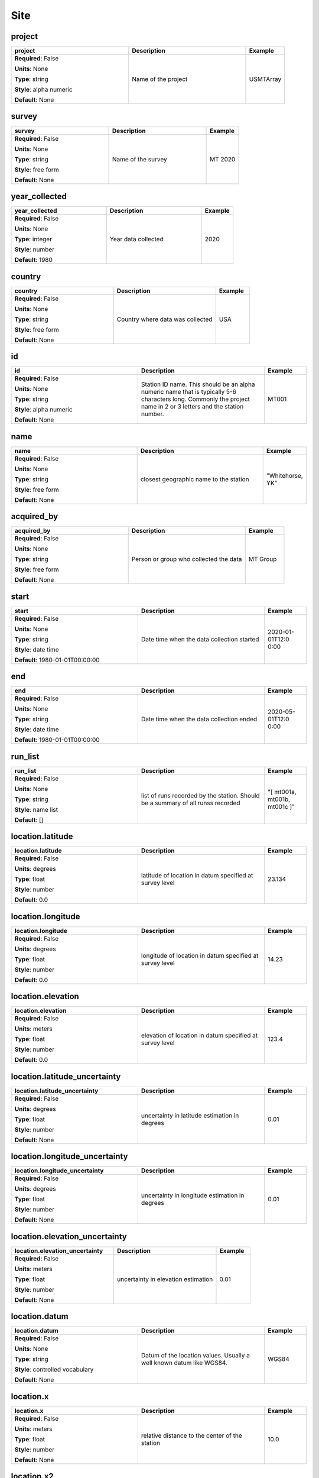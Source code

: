 .. role:: red
.. role:: blue
.. role:: navy

Site
====


:navy:`project`
~~~~~~~~~~~~~~~

.. container::

   .. table::
       :class: tight-table
       :widths: 45 45 15

       +----------------------------------------------+-----------------------------------------------+----------------+
       | **project**                                  | **Description**                               | **Example**    |
       +==============================================+===============================================+================+
       | **Required**: :blue:`False`                  | Name of the project                           | USMTArray      |
       |                                              |                                               |                |
       | **Units**: None                              |                                               |                |
       |                                              |                                               |                |
       | **Type**: string                             |                                               |                |
       |                                              |                                               |                |
       | **Style**: alpha numeric                     |                                               |                |
       |                                              |                                               |                |
       | **Default**: None                            |                                               |                |
       |                                              |                                               |                |
       |                                              |                                               |                |
       +----------------------------------------------+-----------------------------------------------+----------------+

:navy:`survey`
~~~~~~~~~~~~~~

.. container::

   .. table::
       :class: tight-table
       :widths: 45 45 15

       +----------------------------------------------+-----------------------------------------------+----------------+
       | **survey**                                   | **Description**                               | **Example**    |
       +==============================================+===============================================+================+
       | **Required**: :blue:`False`                  | Name of the survey                            | MT 2020        |
       |                                              |                                               |                |
       | **Units**: None                              |                                               |                |
       |                                              |                                               |                |
       | **Type**: string                             |                                               |                |
       |                                              |                                               |                |
       | **Style**: free form                         |                                               |                |
       |                                              |                                               |                |
       | **Default**: None                            |                                               |                |
       |                                              |                                               |                |
       |                                              |                                               |                |
       +----------------------------------------------+-----------------------------------------------+----------------+

:navy:`year_collected`
~~~~~~~~~~~~~~~~~~~~~~

.. container::

   .. table::
       :class: tight-table
       :widths: 45 45 15

       +----------------------------------------------+-----------------------------------------------+----------------+
       | **year_collected**                           | **Description**                               | **Example**    |
       +==============================================+===============================================+================+
       | **Required**: :blue:`False`                  | Year data collected                           | 2020           |
       |                                              |                                               |                |
       | **Units**: None                              |                                               |                |
       |                                              |                                               |                |
       | **Type**: integer                            |                                               |                |
       |                                              |                                               |                |
       | **Style**: number                            |                                               |                |
       |                                              |                                               |                |
       | **Default**: 1980                            |                                               |                |
       |                                              |                                               |                |
       |                                              |                                               |                |
       +----------------------------------------------+-----------------------------------------------+----------------+

:navy:`country`
~~~~~~~~~~~~~~~

.. container::

   .. table::
       :class: tight-table
       :widths: 45 45 15

       +----------------------------------------------+-----------------------------------------------+----------------+
       | **country**                                  | **Description**                               | **Example**    |
       +==============================================+===============================================+================+
       | **Required**: :blue:`False`                  | Country where data was collected              | USA            |
       |                                              |                                               |                |
       | **Units**: None                              |                                               |                |
       |                                              |                                               |                |
       | **Type**: string                             |                                               |                |
       |                                              |                                               |                |
       | **Style**: free form                         |                                               |                |
       |                                              |                                               |                |
       | **Default**: None                            |                                               |                |
       |                                              |                                               |                |
       |                                              |                                               |                |
       +----------------------------------------------+-----------------------------------------------+----------------+

:navy:`id`
~~~~~~~~~~

.. container::

   .. table::
       :class: tight-table
       :widths: 45 45 15

       +----------------------------------------------+-----------------------------------------------+----------------+
       | **id**                                       | **Description**                               | **Example**    |
       +==============================================+===============================================+================+
       | **Required**: :blue:`False`                  | Station ID name.  This should be an alpha     | MT001          |
       |                                              | numeric name that is typically 5-6 characters |                |
       | **Units**: None                              | long.  Commonly the project name in 2 or 3    |                |
       |                                              | letters and the station number.               |                |
       | **Type**: string                             |                                               |                |
       |                                              |                                               |                |
       | **Style**: alpha numeric                     |                                               |                |
       |                                              |                                               |                |
       | **Default**: None                            |                                               |                |
       |                                              |                                               |                |
       |                                              |                                               |                |
       +----------------------------------------------+-----------------------------------------------+----------------+

:navy:`name`
~~~~~~~~~~~~

.. container::

   .. table::
       :class: tight-table
       :widths: 45 45 15

       +----------------------------------------------+-----------------------------------------------+----------------+
       | **name**                                     | **Description**                               | **Example**    |
       +==============================================+===============================================+================+
       | **Required**: :blue:`False`                  | closest geographic name to the station        | "Whitehorse,   |
       |                                              |                                               | YK"            |
       | **Units**: None                              |                                               |                |
       |                                              |                                               |                |
       | **Type**: string                             |                                               |                |
       |                                              |                                               |                |
       | **Style**: free form                         |                                               |                |
       |                                              |                                               |                |
       | **Default**: None                            |                                               |                |
       |                                              |                                               |                |
       |                                              |                                               |                |
       +----------------------------------------------+-----------------------------------------------+----------------+

:navy:`acquired_by`
~~~~~~~~~~~~~~~~~~~

.. container::

   .. table::
       :class: tight-table
       :widths: 45 45 15

       +----------------------------------------------+-----------------------------------------------+----------------+
       | **acquired_by**                              | **Description**                               | **Example**    |
       +==============================================+===============================================+================+
       | **Required**: :blue:`False`                  | Person or group who collected the data        | MT Group       |
       |                                              |                                               |                |
       | **Units**: None                              |                                               |                |
       |                                              |                                               |                |
       | **Type**: string                             |                                               |                |
       |                                              |                                               |                |
       | **Style**: free form                         |                                               |                |
       |                                              |                                               |                |
       | **Default**: None                            |                                               |                |
       |                                              |                                               |                |
       |                                              |                                               |                |
       +----------------------------------------------+-----------------------------------------------+----------------+

:navy:`start`
~~~~~~~~~~~~~

.. container::

   .. table::
       :class: tight-table
       :widths: 45 45 15

       +----------------------------------------------+-----------------------------------------------+----------------+
       | **start**                                    | **Description**                               | **Example**    |
       +==============================================+===============================================+================+
       | **Required**: :blue:`False`                  | Date time when the data collection started    | 2020-01-01T12:0|
       |                                              |                                               | 0:00           |
       | **Units**: None                              |                                               |                |
       |                                              |                                               |                |
       | **Type**: string                             |                                               |                |
       |                                              |                                               |                |
       | **Style**: date time                         |                                               |                |
       |                                              |                                               |                |
       | **Default**: 1980-01-01T00:00:00             |                                               |                |
       |                                              |                                               |                |
       |                                              |                                               |                |
       +----------------------------------------------+-----------------------------------------------+----------------+

:navy:`end`
~~~~~~~~~~~

.. container::

   .. table::
       :class: tight-table
       :widths: 45 45 15

       +----------------------------------------------+-----------------------------------------------+----------------+
       | **end**                                      | **Description**                               | **Example**    |
       +==============================================+===============================================+================+
       | **Required**: :blue:`False`                  | Date time when the data collection ended      | 2020-05-01T12:0|
       |                                              |                                               | 0:00           |
       | **Units**: None                              |                                               |                |
       |                                              |                                               |                |
       | **Type**: string                             |                                               |                |
       |                                              |                                               |                |
       | **Style**: date time                         |                                               |                |
       |                                              |                                               |                |
       | **Default**: 1980-01-01T00:00:00             |                                               |                |
       |                                              |                                               |                |
       |                                              |                                               |                |
       +----------------------------------------------+-----------------------------------------------+----------------+

:navy:`run_list`
~~~~~~~~~~~~~~~~

.. container::

   .. table::
       :class: tight-table
       :widths: 45 45 15

       +----------------------------------------------+-----------------------------------------------+----------------+
       | **run_list**                                 | **Description**                               | **Example**    |
       +==============================================+===============================================+================+
       | **Required**: :blue:`False`                  | list of runs recorded by the station. Should  | "[ mt001a,     |
       |                                              | be a summary of all runss recorded            | mt001b, mt001c |
       | **Units**: None                              |                                               | ]"             |
       |                                              |                                               |                |
       | **Type**: string                             |                                               |                |
       |                                              |                                               |                |
       | **Style**: name list                         |                                               |                |
       |                                              |                                               |                |
       | **Default**: []                              |                                               |                |
       |                                              |                                               |                |
       |                                              |                                               |                |
       +----------------------------------------------+-----------------------------------------------+----------------+

:navy:`location.latitude`
~~~~~~~~~~~~~~~~~~~~~~~~~

.. container::

   .. table::
       :class: tight-table
       :widths: 45 45 15

       +----------------------------------------------+-----------------------------------------------+----------------+
       | **location.latitude**                        | **Description**                               | **Example**    |
       +==============================================+===============================================+================+
       | **Required**: :blue:`False`                  | latitude of location in datum specified at    | 23.134         |
       |                                              | survey level                                  |                |
       | **Units**: degrees                           |                                               |                |
       |                                              |                                               |                |
       | **Type**: float                              |                                               |                |
       |                                              |                                               |                |
       | **Style**: number                            |                                               |                |
       |                                              |                                               |                |
       | **Default**: 0.0                             |                                               |                |
       |                                              |                                               |                |
       |                                              |                                               |                |
       +----------------------------------------------+-----------------------------------------------+----------------+

:navy:`location.longitude`
~~~~~~~~~~~~~~~~~~~~~~~~~~

.. container::

   .. table::
       :class: tight-table
       :widths: 45 45 15

       +----------------------------------------------+-----------------------------------------------+----------------+
       | **location.longitude**                       | **Description**                               | **Example**    |
       +==============================================+===============================================+================+
       | **Required**: :blue:`False`                  | longitude of location in datum specified at   | 14.23          |
       |                                              | survey level                                  |                |
       | **Units**: degrees                           |                                               |                |
       |                                              |                                               |                |
       | **Type**: float                              |                                               |                |
       |                                              |                                               |                |
       | **Style**: number                            |                                               |                |
       |                                              |                                               |                |
       | **Default**: 0.0                             |                                               |                |
       |                                              |                                               |                |
       |                                              |                                               |                |
       +----------------------------------------------+-----------------------------------------------+----------------+

:navy:`location.elevation`
~~~~~~~~~~~~~~~~~~~~~~~~~~

.. container::

   .. table::
       :class: tight-table
       :widths: 45 45 15

       +----------------------------------------------+-----------------------------------------------+----------------+
       | **location.elevation**                       | **Description**                               | **Example**    |
       +==============================================+===============================================+================+
       | **Required**: :blue:`False`                  | elevation of location in datum specified at   | 123.4          |
       |                                              | survey level                                  |                |
       | **Units**: meters                            |                                               |                |
       |                                              |                                               |                |
       | **Type**: float                              |                                               |                |
       |                                              |                                               |                |
       | **Style**: number                            |                                               |                |
       |                                              |                                               |                |
       | **Default**: 0.0                             |                                               |                |
       |                                              |                                               |                |
       |                                              |                                               |                |
       +----------------------------------------------+-----------------------------------------------+----------------+

:navy:`location.latitude_uncertainty`
~~~~~~~~~~~~~~~~~~~~~~~~~~~~~~~~~~~~~

.. container::

   .. table::
       :class: tight-table
       :widths: 45 45 15

       +----------------------------------------------+-----------------------------------------------+----------------+
       | **location.latitude_uncertainty**            | **Description**                               | **Example**    |
       +==============================================+===============================================+================+
       | **Required**: :blue:`False`                  | uncertainty in latitude estimation in degrees | 0.01           |
       |                                              |                                               |                |
       | **Units**: degrees                           |                                               |                |
       |                                              |                                               |                |
       | **Type**: float                              |                                               |                |
       |                                              |                                               |                |
       | **Style**: number                            |                                               |                |
       |                                              |                                               |                |
       | **Default**: None                            |                                               |                |
       |                                              |                                               |                |
       |                                              |                                               |                |
       +----------------------------------------------+-----------------------------------------------+----------------+

:navy:`location.longitude_uncertainty`
~~~~~~~~~~~~~~~~~~~~~~~~~~~~~~~~~~~~~~

.. container::

   .. table::
       :class: tight-table
       :widths: 45 45 15

       +----------------------------------------------+-----------------------------------------------+----------------+
       | **location.longitude_uncertainty**           | **Description**                               | **Example**    |
       +==============================================+===============================================+================+
       | **Required**: :blue:`False`                  | uncertainty in longitude estimation in        | 0.01           |
       |                                              | degrees                                       |                |
       | **Units**: degrees                           |                                               |                |
       |                                              |                                               |                |
       | **Type**: float                              |                                               |                |
       |                                              |                                               |                |
       | **Style**: number                            |                                               |                |
       |                                              |                                               |                |
       | **Default**: None                            |                                               |                |
       |                                              |                                               |                |
       |                                              |                                               |                |
       +----------------------------------------------+-----------------------------------------------+----------------+

:navy:`location.elevation_uncertainty`
~~~~~~~~~~~~~~~~~~~~~~~~~~~~~~~~~~~~~~

.. container::

   .. table::
       :class: tight-table
       :widths: 45 45 15

       +----------------------------------------------+-----------------------------------------------+----------------+
       | **location.elevation_uncertainty**           | **Description**                               | **Example**    |
       +==============================================+===============================================+================+
       | **Required**: :blue:`False`                  | uncertainty in elevation estimation           | 0.01           |
       |                                              |                                               |                |
       | **Units**: meters                            |                                               |                |
       |                                              |                                               |                |
       | **Type**: float                              |                                               |                |
       |                                              |                                               |                |
       | **Style**: number                            |                                               |                |
       |                                              |                                               |                |
       | **Default**: None                            |                                               |                |
       |                                              |                                               |                |
       |                                              |                                               |                |
       +----------------------------------------------+-----------------------------------------------+----------------+

:navy:`location.datum`
~~~~~~~~~~~~~~~~~~~~~~

.. container::

   .. table::
       :class: tight-table
       :widths: 45 45 15

       +----------------------------------------------+-----------------------------------------------+----------------+
       | **location.datum**                           | **Description**                               | **Example**    |
       +==============================================+===============================================+================+
       | **Required**: :blue:`False`                  | Datum of the location values.  Usually a well | WGS84          |
       |                                              | known datum like WGS84.                       |                |
       | **Units**: None                              |                                               |                |
       |                                              |                                               |                |
       | **Type**: string                             |                                               |                |
       |                                              |                                               |                |
       | **Style**: controlled vocabulary             |                                               |                |
       |                                              |                                               |                |
       | **Default**: None                            |                                               |                |
       |                                              |                                               |                |
       |                                              |                                               |                |
       +----------------------------------------------+-----------------------------------------------+----------------+

:navy:`location.x`
~~~~~~~~~~~~~~~~~~

.. container::

   .. table::
       :class: tight-table
       :widths: 45 45 15

       +----------------------------------------------+-----------------------------------------------+----------------+
       | **location.x**                               | **Description**                               | **Example**    |
       +==============================================+===============================================+================+
       | **Required**: :blue:`False`                  | relative distance to the center of the        | 10.0           |
       |                                              | station                                       |                |
       | **Units**: meters                            |                                               |                |
       |                                              |                                               |                |
       | **Type**: float                              |                                               |                |
       |                                              |                                               |                |
       | **Style**: number                            |                                               |                |
       |                                              |                                               |                |
       | **Default**: None                            |                                               |                |
       |                                              |                                               |                |
       |                                              |                                               |                |
       +----------------------------------------------+-----------------------------------------------+----------------+

:navy:`location.x2`
~~~~~~~~~~~~~~~~~~~

.. container::

   .. table::
       :class: tight-table
       :widths: 45 45 15

       +----------------------------------------------+-----------------------------------------------+----------------+
       | **location.x2**                              | **Description**                               | **Example**    |
       +==============================================+===============================================+================+
       | **Required**: :blue:`False`                  | relative distance to the center of the        | 10.0           |
       |                                              | station                                       |                |
       | **Units**: meters                            |                                               |                |
       |                                              |                                               |                |
       | **Type**: float                              |                                               |                |
       |                                              |                                               |                |
       | **Style**: number                            |                                               |                |
       |                                              |                                               |                |
       | **Default**: None                            |                                               |                |
       |                                              |                                               |                |
       |                                              |                                               |                |
       +----------------------------------------------+-----------------------------------------------+----------------+

:navy:`location.y`
~~~~~~~~~~~~~~~~~~

.. container::

   .. table::
       :class: tight-table
       :widths: 45 45 15

       +----------------------------------------------+-----------------------------------------------+----------------+
       | **location.y**                               | **Description**                               | **Example**    |
       +==============================================+===============================================+================+
       | **Required**: :blue:`False`                  | relative distance to the center of the        | 10.0           |
       |                                              | station                                       |                |
       | **Units**: meters                            |                                               |                |
       |                                              |                                               |                |
       | **Type**: float                              |                                               |                |
       |                                              |                                               |                |
       | **Style**: number                            |                                               |                |
       |                                              |                                               |                |
       | **Default**: None                            |                                               |                |
       |                                              |                                               |                |
       |                                              |                                               |                |
       +----------------------------------------------+-----------------------------------------------+----------------+

:navy:`location.y2`
~~~~~~~~~~~~~~~~~~~

.. container::

   .. table::
       :class: tight-table
       :widths: 45 45 15

       +----------------------------------------------+-----------------------------------------------+----------------+
       | **location.y2**                              | **Description**                               | **Example**    |
       +==============================================+===============================================+================+
       | **Required**: :blue:`False`                  | relative distance to the center of the        | 10.0           |
       |                                              | station                                       |                |
       | **Units**: meters                            |                                               |                |
       |                                              |                                               |                |
       | **Type**: float                              |                                               |                |
       |                                              |                                               |                |
       | **Style**: number                            |                                               |                |
       |                                              |                                               |                |
       | **Default**: None                            |                                               |                |
       |                                              |                                               |                |
       |                                              |                                               |                |
       +----------------------------------------------+-----------------------------------------------+----------------+

:navy:`location.z`
~~~~~~~~~~~~~~~~~~

.. container::

   .. table::
       :class: tight-table
       :widths: 45 45 15

       +----------------------------------------------+-----------------------------------------------+----------------+
       | **location.z**                               | **Description**                               | **Example**    |
       +==============================================+===============================================+================+
       | **Required**: :blue:`False`                  | relative elevation to the center of the       | 10.0           |
       |                                              | station                                       |                |
       | **Units**: meters                            |                                               |                |
       |                                              |                                               |                |
       | **Type**: float                              |                                               |                |
       |                                              |                                               |                |
       | **Style**: number                            |                                               |                |
       |                                              |                                               |                |
       | **Default**: None                            |                                               |                |
       |                                              |                                               |                |
       |                                              |                                               |                |
       +----------------------------------------------+-----------------------------------------------+----------------+

:navy:`location.z2`
~~~~~~~~~~~~~~~~~~~

.. container::

   .. table::
       :class: tight-table
       :widths: 45 45 15

       +----------------------------------------------+-----------------------------------------------+----------------+
       | **location.z2**                              | **Description**                               | **Example**    |
       +==============================================+===============================================+================+
       | **Required**: :blue:`False`                  | relative elevation to the center of the       | 10.0           |
       |                                              | station                                       |                |
       | **Units**: meters                            |                                               |                |
       |                                              |                                               |                |
       | **Type**: float                              |                                               |                |
       |                                              |                                               |                |
       | **Style**: number                            |                                               |                |
       |                                              |                                               |                |
       | **Default**: None                            |                                               |                |
       |                                              |                                               |                |
       |                                              |                                               |                |
       +----------------------------------------------+-----------------------------------------------+----------------+

:navy:`location.x_uncertainty`
~~~~~~~~~~~~~~~~~~~~~~~~~~~~~~

.. container::

   .. table::
       :class: tight-table
       :widths: 45 45 15

       +----------------------------------------------+-----------------------------------------------+----------------+
       | **location.x_uncertainty**                   | **Description**                               | **Example**    |
       +==============================================+===============================================+================+
       | **Required**: :blue:`False`                  | uncertainty in longitude estimation in        | 0.01           |
       |                                              | x-direction                                   |                |
       | **Units**: meters                            |                                               |                |
       |                                              |                                               |                |
       | **Type**: float                              |                                               |                |
       |                                              |                                               |                |
       | **Style**: number                            |                                               |                |
       |                                              |                                               |                |
       | **Default**: None                            |                                               |                |
       |                                              |                                               |                |
       |                                              |                                               |                |
       +----------------------------------------------+-----------------------------------------------+----------------+

:navy:`location.y_uncertainty`
~~~~~~~~~~~~~~~~~~~~~~~~~~~~~~

.. container::

   .. table::
       :class: tight-table
       :widths: 45 45 15

       +----------------------------------------------+-----------------------------------------------+----------------+
       | **location.y_uncertainty**                   | **Description**                               | **Example**    |
       +==============================================+===============================================+================+
       | **Required**: :blue:`False`                  | uncertainty in longitude estimation in        | 0.01           |
       |                                              | y-direction                                   |                |
       | **Units**: meters                            |                                               |                |
       |                                              |                                               |                |
       | **Type**: float                              |                                               |                |
       |                                              |                                               |                |
       | **Style**: number                            |                                               |                |
       |                                              |                                               |                |
       | **Default**: None                            |                                               |                |
       |                                              |                                               |                |
       |                                              |                                               |                |
       +----------------------------------------------+-----------------------------------------------+----------------+

:navy:`location.z_uncertainty`
~~~~~~~~~~~~~~~~~~~~~~~~~~~~~~

.. container::

   .. table::
       :class: tight-table
       :widths: 45 45 15

       +----------------------------------------------+-----------------------------------------------+----------------+
       | **location.z_uncertainty**                   | **Description**                               | **Example**    |
       +==============================================+===============================================+================+
       | **Required**: :blue:`False`                  | uncertainty in longitude estimation in        | 0.01           |
       |                                              | z-direction                                   |                |
       | **Units**: meters                            |                                               |                |
       |                                              |                                               |                |
       | **Type**: float                              |                                               |                |
       |                                              |                                               |                |
       | **Style**: number                            |                                               |                |
       |                                              |                                               |                |
       | **Default**: None                            |                                               |                |
       |                                              |                                               |                |
       |                                              |                                               |                |
       +----------------------------------------------+-----------------------------------------------+----------------+

:navy:`orientation.angle_to_geographic_north`
~~~~~~~~~~~~~~~~~~~~~~~~~~~~~~~~~~~~~~~~~~~~~

.. container::

   .. table::
       :class: tight-table
       :widths: 45 45 15

       +----------------------------------------------+-----------------------------------------------+----------------+
       | **orientation.angle_to_geographic_north**    | **Description**                               | **Example**    |
       +==============================================+===============================================+================+
       | **Required**: :blue:`False`                  | Angle to geographic north of the station      | 0              |
       |                                              | orientation                                   |                |
       | **Units**: degrees                           |                                               |                |
       |                                              |                                               |                |
       | **Type**: float                              |                                               |                |
       |                                              |                                               |                |
       | **Style**: number                            |                                               |                |
       |                                              |                                               |                |
       | **Default**: 0.0                             |                                               |                |
       |                                              |                                               |                |
       |                                              |                                               |                |
       +----------------------------------------------+-----------------------------------------------+----------------+

:navy:`orientation.layout`
~~~~~~~~~~~~~~~~~~~~~~~~~~

.. container::

   .. table::
       :class: tight-table
       :widths: 45 45 15

       +----------------------------------------------+-----------------------------------------------+----------------+
       | **orientation.layout**                       | **Description**                               | **Example**    |
       +==============================================+===============================================+================+
       | **Required**: :blue:`False`                  | Orientation of channels relative to each      | orthogonal     |
       |                                              | other                                         |                |
       | **Units**: None                              |                                               |                |
       |                                              |                                               |                |
       | **Type**: string                             |                                               |                |
       |                                              |                                               |                |
       | **Style**: controlled vocabulary             |                                               |                |
       |                                              |                                               |                |
       | **Default**: orthogonal                      |                                               |                |
       |                                              |                                               |                |
       |                                              |                                               |                |
       +----------------------------------------------+-----------------------------------------------+----------------+

:navy:`data_quality_notes.good_from_period`
~~~~~~~~~~~~~~~~~~~~~~~~~~~~~~~~~~~~~~~~~~~

.. container::

   .. table::
       :class: tight-table
       :widths: 45 45 15

       +----------------------------------------------+-----------------------------------------------+----------------+
       | **data_quality_notes.good_from_period**      | **Description**                               | **Example**    |
       +==============================================+===============================================+================+
       | **Required**: :blue:`False`                  | Data are good for periods larger than this    | 0.01           |
       |                                              | number                                        |                |
       | **Units**: None                              |                                               |                |
       |                                              |                                               |                |
       | **Type**: float                              |                                               |                |
       |                                              |                                               |                |
       | **Style**: number                            |                                               |                |
       |                                              |                                               |                |
       | **Default**: None                            |                                               |                |
       |                                              |                                               |                |
       |                                              |                                               |                |
       +----------------------------------------------+-----------------------------------------------+----------------+

:navy:`data_quality_notes.good_to_period`
~~~~~~~~~~~~~~~~~~~~~~~~~~~~~~~~~~~~~~~~~

.. container::

   .. table::
       :class: tight-table
       :widths: 45 45 15

       +----------------------------------------------+-----------------------------------------------+----------------+
       | **data_quality_notes.good_to_period**        | **Description**                               | **Example**    |
       +==============================================+===============================================+================+
       | **Required**: :blue:`False`                  | Data are good for periods smaller than this   | 1000           |
       |                                              | number                                        |                |
       | **Units**: None                              |                                               |                |
       |                                              |                                               |                |
       | **Type**: float                              |                                               |                |
       |                                              |                                               |                |
       | **Style**: number                            |                                               |                |
       |                                              |                                               |                |
       | **Default**: None                            |                                               |                |
       |                                              |                                               |                |
       |                                              |                                               |                |
       +----------------------------------------------+-----------------------------------------------+----------------+

:navy:`data_quality_notes.rating`
~~~~~~~~~~~~~~~~~~~~~~~~~~~~~~~~~

.. container::

   .. table::
       :class: tight-table
       :widths: 45 45 15

       +----------------------------------------------+-----------------------------------------------+----------------+
       | **data_quality_notes.rating**                | **Description**                               | **Example**    |
       +==============================================+===============================================+================+
       | **Required**: :blue:`False`                  | Rating of the data from 0 to 5 where 5 is the | 4              |
       |                                              | best and 0 is unrated                         |                |
       | **Units**: None                              |                                               |                |
       |                                              |                                               |                |
       | **Type**: integer                            |                                               |                |
       |                                              |                                               |                |
       | **Style**: number                            |                                               |                |
       |                                              |                                               |                |
       | **Default**: None                            |                                               |                |
       |                                              |                                               |                |
       |                                              |                                               |                |
       +----------------------------------------------+-----------------------------------------------+----------------+

:navy:`data_quality_notes.comments.author`
~~~~~~~~~~~~~~~~~~~~~~~~~~~~~~~~~~~~~~~~~~

.. container::

   .. table::
       :class: tight-table
       :widths: 45 45 15

       +----------------------------------------------+-----------------------------------------------+----------------+
       | **data_quality_notes.comments.author**       | **Description**                               | **Example**    |
       +==============================================+===============================================+================+
       | **Required**: :blue:`False`                  | Author who made the comment                   | M. Tee         |
       |                                              |                                               |                |
       | **Units**: None                              |                                               |                |
       |                                              |                                               |                |
       | **Type**: string                             |                                               |                |
       |                                              |                                               |                |
       | **Style**: free form                         |                                               |                |
       |                                              |                                               |                |
       | **Default**: None                            |                                               |                |
       |                                              |                                               |                |
       |                                              |                                               |                |
       +----------------------------------------------+-----------------------------------------------+----------------+

:navy:`data_quality_notes.comments.date`
~~~~~~~~~~~~~~~~~~~~~~~~~~~~~~~~~~~~~~~~

.. container::

   .. table::
       :class: tight-table
       :widths: 45 45 15

       +----------------------------------------------+-----------------------------------------------+----------------+
       | **data_quality_notes.comments.date**         | **Description**                               | **Example**    |
       +==============================================+===============================================+================+
       | **Required**: :blue:`False`                  | Date the comment was made                     | 2020-01-21     |
       |                                              |                                               |                |
       | **Units**: None                              |                                               |                |
       |                                              |                                               |                |
       | **Type**: string                             |                                               |                |
       |                                              |                                               |                |
       | **Style**: date                              |                                               |                |
       |                                              |                                               |                |
       | **Default**: 1980-01-01T00:00:00+00:00       |                                               |                |
       |                                              |                                               |                |
       |                                              |                                               |                |
       +----------------------------------------------+-----------------------------------------------+----------------+

:navy:`data_quality_notes.comments.value`
~~~~~~~~~~~~~~~~~~~~~~~~~~~~~~~~~~~~~~~~~

.. container::

   .. table::
       :class: tight-table
       :widths: 45 45 15

       +----------------------------------------------+-----------------------------------------------+----------------+
       | **data_quality_notes.comments.value**        | **Description**                               | **Example**    |
       +==============================================+===============================================+================+
       | **Required**: :blue:`False`                  | Comment string                                | This is a      |
       |                                              |                                               | comment        |
       | **Units**: None                              |                                               |                |
       |                                              |                                               |                |
       | **Type**: string                             |                                               |                |
       |                                              |                                               |                |
       | **Style**: free form                         |                                               |                |
       |                                              |                                               |                |
       | **Default**: None                            |                                               |                |
       |                                              |                                               |                |
       |                                              |                                               |                |
       +----------------------------------------------+-----------------------------------------------+----------------+

:navy:`data_quality_warnings.flag`
~~~~~~~~~~~~~~~~~~~~~~~~~~~~~~~~~~

.. container::

   .. table::
       :class: tight-table
       :widths: 45 45 15

       +----------------------------------------------+-----------------------------------------------+----------------+
       | **data_quality_warnings.flag**               | **Description**                               | **Example**    |
       +==============================================+===============================================+================+
       | **Required**: :blue:`False`                  | Flag for data quality                         | 0              |
       |                                              |                                               |                |
       | **Units**: None                              |                                               |                |
       |                                              |                                               |                |
       | **Type**: integer                            |                                               |                |
       |                                              |                                               |                |
       | **Style**: number                            |                                               |                |
       |                                              |                                               |                |
       | **Default**: None                            |                                               |                |
       |                                              |                                               |                |
       |                                              |                                               |                |
       +----------------------------------------------+-----------------------------------------------+----------------+

:navy:`comments.author`
~~~~~~~~~~~~~~~~~~~~~~~

.. container::

   .. table::
       :class: tight-table
       :widths: 45 45 15

       +----------------------------------------------+-----------------------------------------------+----------------+
       | **comments.author**                          | **Description**                               | **Example**    |
       +==============================================+===============================================+================+
       | **Required**: :blue:`False`                  | Author who made the comment                   | M. Tee         |
       |                                              |                                               |                |
       | **Units**: None                              |                                               |                |
       |                                              |                                               |                |
       | **Type**: string                             |                                               |                |
       |                                              |                                               |                |
       | **Style**: free form                         |                                               |                |
       |                                              |                                               |                |
       | **Default**: None                            |                                               |                |
       |                                              |                                               |                |
       |                                              |                                               |                |
       +----------------------------------------------+-----------------------------------------------+----------------+

:navy:`comments.date`
~~~~~~~~~~~~~~~~~~~~~

.. container::

   .. table::
       :class: tight-table
       :widths: 45 45 15

       +----------------------------------------------+-----------------------------------------------+----------------+
       | **comments.date**                            | **Description**                               | **Example**    |
       +==============================================+===============================================+================+
       | **Required**: :blue:`False`                  | Date the comment was made                     | 2020-01-21     |
       |                                              |                                               |                |
       | **Units**: None                              |                                               |                |
       |                                              |                                               |                |
       | **Type**: string                             |                                               |                |
       |                                              |                                               |                |
       | **Style**: date                              |                                               |                |
       |                                              |                                               |                |
       | **Default**: 1980-01-01T00:00:00+00:00       |                                               |                |
       |                                              |                                               |                |
       |                                              |                                               |                |
       +----------------------------------------------+-----------------------------------------------+----------------+

:navy:`comments.value`
~~~~~~~~~~~~~~~~~~~~~~

.. container::

   .. table::
       :class: tight-table
       :widths: 45 45 15

       +----------------------------------------------+-----------------------------------------------+----------------+
       | **comments.value**                           | **Description**                               | **Example**    |
       +==============================================+===============================================+================+
       | **Required**: :blue:`False`                  | Comment string                                | This is a      |
       |                                              |                                               | comment        |
       | **Units**: None                              |                                               |                |
       |                                              |                                               |                |
       | **Type**: string                             |                                               |                |
       |                                              |                                               |                |
       | **Style**: free form                         |                                               |                |
       |                                              |                                               |                |
       | **Default**: None                            |                                               |                |
       |                                              |                                               |                |
       |                                              |                                               |                |
       +----------------------------------------------+-----------------------------------------------+----------------+
